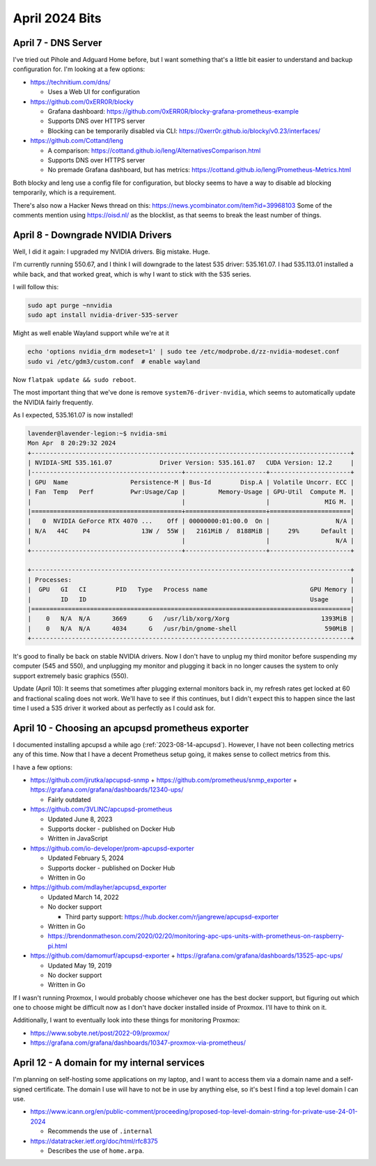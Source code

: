 April 2024 Bits
===============


April 7 - DNS Server
----------------------

I've tried out Pihole and Adguard Home before, but I want something that's a little bit easier to understand and backup configuration for.
I'm looking at a few options:

* https://technitium.com/dns/

  * Uses a Web UI for configuration

* https://github.com/0xERR0R/blocky

  * Grafana dashboard: https://github.com/0xERR0R/blocky-grafana-prometheus-example
  * Supports DNS over HTTPS server
  * Blocking can be temporarily disabled via CLI: https://0xerr0r.github.io/blocky/v0.23/interfaces/

* https://github.com/Cottand/leng

  * A comparison: https://cottand.github.io/leng/AlternativesComparison.html
  * Supports DNS over HTTPS server
  * No premade Grafana dashboard, but has metrics: https://cottand.github.io/leng/Prometheus-Metrics.html

Both blocky and leng use a config file for configuration, but blocky seems to have a way to disable ad blocking temporarily,
which is a requirement.

There's also now a Hacker News thread on this: https://news.ycombinator.com/item?id=39968103
Some of the comments mention using https://oisd.nl/ as the blocklist, as that seems to break the least number of things.


April 8 - Downgrade NVIDIA Drivers
-----------------------------------

Well, I did it again: I upgraded my NVIDIA drivers.
Big mistake. Huge.

I'm currently running 550.67, and I think I will downgrade to the latest 535 driver: 535.161.07.
I had 535.113.01 installed a while back, and that worked great, which is why I want to stick with the 535 series.

I will follow this:

.. code-block:: shell

  sudo apt purge ~nnvidia
  sudo apt install nvidia-driver-535-server

Might as well enable Wayland support while we're at it

.. code-block:: shell

  echo 'options nvidia_drm modeset=1' | sudo tee /etc/modprobe.d/zz-nvidia-modeset.conf
  sudo vi /etc/gdm3/custom.conf  # enable wayland

Now ``flatpak update && sudo reboot``.

The most important thing that we've done is remove ``system76-driver-nvidia``,
which seems to automatically update the NVIDIA fairly frequently.

As I expected, 535.161.07 is now installed!

.. code-block::

  lavender@lavender-legion:~$ nvidia-smi
  Mon Apr  8 20:29:32 2024
  +---------------------------------------------------------------------------------------+
  | NVIDIA-SMI 535.161.07             Driver Version: 535.161.07   CUDA Version: 12.2     |
  |-----------------------------------------+----------------------+----------------------+
  | GPU  Name                 Persistence-M | Bus-Id        Disp.A | Volatile Uncorr. ECC |
  | Fan  Temp   Perf          Pwr:Usage/Cap |         Memory-Usage | GPU-Util  Compute M. |
  |                                         |                      |               MIG M. |
  |=========================================+======================+======================|
  |   0  NVIDIA GeForce RTX 4070 ...    Off | 00000000:01:00.0  On |                  N/A |
  | N/A   44C    P4              13W /  55W |   2161MiB /  8188MiB |     29%      Default |
  |                                         |                      |                  N/A |
  +-----------------------------------------+----------------------+----------------------+

  +---------------------------------------------------------------------------------------+
  | Processes:                                                                            |
  |  GPU   GI   CI        PID   Type   Process name                            GPU Memory |
  |        ID   ID                                                             Usage      |
  |=======================================================================================|
  |    0   N/A  N/A      3669      G   /usr/lib/xorg/Xorg                         1393MiB |
  |    0   N/A  N/A      4034      G   /usr/bin/gnome-shell                        590MiB |
  +---------------------------------------------------------------------------------------+

It's good to finally be back on stable NVIDIA drivers.
Now I don't have to unplug my third monitor before suspending my computer (545 and 550),
and unplugging my monitor and plugging it back in no longer causes the system to only support extremely basic graphics (550).

Update (April 10): It seems that sometimes after plugging external monitors back in, my refresh rates get locked at 60 and fractional scaling does not work.
We'll have to see if this continues, but I didn't expect this to happen since the last time I used a 535 driver it worked about as perfectly as I could ask for.

April 10 - Choosing an apcupsd prometheus exporter
-----------------------------------------------------

I documented installing apcupsd a while ago (:ref:`2023-08-14-apcupsd`).
However, I have not been collecting metrics any of this time.
Now that I have a decent Prometheus setup going, it makes sense to collect metrics from this.

I have a few options:

* https://github.com/jirutka/apcupsd-snmp + https://github.com/prometheus/snmp_exporter + https://grafana.com/grafana/dashboards/12340-ups/

  * Fairly outdated

* https://github.com/3VLINC/apcupsd-prometheus

  * Updated June 8, 2023
  * Supports docker - published on Docker Hub
  * Written in JavaScript

* https://github.com/io-developer/prom-apcupsd-exporter

  * Updated February 5, 2024
  * Supports docker - published on Docker Hub
  * Written in Go

* https://github.com/mdlayher/apcupsd_exporter

  * Updated March 14, 2022
  * No docker support

    * Third party support: https://hub.docker.com/r/jangrewe/apcupsd-exporter

  * Written in Go
  * https://brendonmatheson.com/2020/02/20/monitoring-apc-ups-units-with-prometheus-on-raspberry-pi.html

* https://github.com/damomurf/apcupsd-exporter + https://grafana.com/grafana/dashboards/13525-apc-ups/

  * Updated May 19, 2019
  * No docker support
  * Written in Go

If I wasn't running Proxmox, I would probably choose whichever one has the best docker support,
but figuring out which one to choose might be difficult now as I don't have docker installed inside of Proxmox.
I'll have to think on it.

Additionally, I want to eventually look into these things for monitoring Proxmox:

* https://www.sobyte.net/post/2022-09/proxmox/
* https://grafana.com/grafana/dashboards/10347-proxmox-via-prometheus/

April 12 - A domain for my internal services
----------------------------------------------

I'm planning on self-hosting some applications on my laptop,
and I want to access them via a domain name and a self-signed certificate.
The domain I use will have to not be in use by anything else, so it's best I find a top level domain I can use.

* https://www.icann.org/en/public-comment/proceeding/proposed-top-level-domain-string-for-private-use-24-01-2024

  * Recommends the use of ``.internal``

* https://datatracker.ietf.org/doc/html/rfc8375

  * Describes the use of ``home.arpa``.
